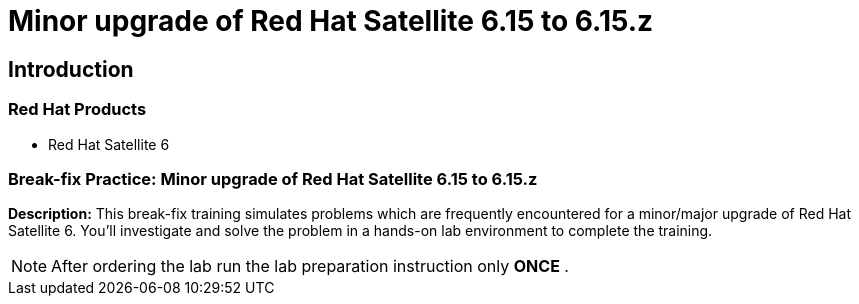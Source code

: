 = Minor upgrade of Red Hat Satellite 6.15 to 6.15.z
:navtitle: Home

== Introduction

=== Red Hat Products
- Red Hat Satellite 6

=== Break-fix Practice: Minor upgrade of Red Hat Satellite 6.15 to 6.15.z

*Description:*
This break-fix training simulates problems which are frequently encountered for a minor/major upgrade of Red Hat Satellite 6.
You'll investigate and solve the problem in a hands-on lab environment to complete the training.

NOTE: After ordering the lab run the lab preparation instruction only *ONCE* .